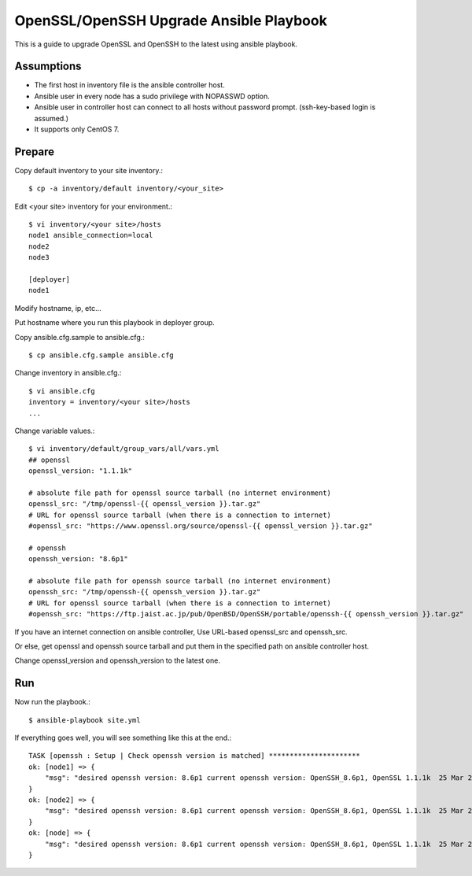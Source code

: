 OpenSSL/OpenSSH Upgrade Ansible Playbook
==========================================

This is a guide to upgrade OpenSSL and OpenSSH to the latest
using ansible playbook.

Assumptions
-------------

* The first host in inventory file is the ansible controller host.
* Ansible user in every node has a sudo privilege with NOPASSWD option.
* Ansible user in controller host can connect to all hosts without 
  password prompt. (ssh-key-based login is assumed.)
* It supports only CentOS 7.

Prepare
--------

Copy default inventory to your site inventory.::

   $ cp -a inventory/default inventory/<your_site>

Edit <your site> inventory for your environment.::

   $ vi inventory/<your site>/hosts
   node1 ansible_connection=local
   node2
   node3
   
   [deployer]
   node1

Modify hostname, ip, etc...

Put hostname where you run this playbook in deployer group.

Copy ansible.cfg.sample to ansible.cfg.::

   $ cp ansible.cfg.sample ansible.cfg

Change inventory in ansible.cfg.::

   $ vi ansible.cfg
   inventory = inventory/<your site>/hosts
   ...

Change variable values.::

   $ vi inventory/default/group_vars/all/vars.yml
   ## openssl
   openssl_version: "1.1.1k"
   
   # absolute file path for openssl source tarball (no internet environment)
   openssl_src: "/tmp/openssl-{{ openssl_version }}.tar.gz"
   # URL for openssl source tarball (when there is a connection to internet)
   #openssl_src: "https://www.openssl.org/source/openssl-{{ openssl_version }}.tar.gz"
   
   # openssh
   openssh_version: "8.6p1"
   
   # absolute file path for openssh source tarball (no internet environment)
   openssh_src: "/tmp/openssh-{{ openssh_version }}.tar.gz"
   # URL for openssl source tarball (when there is a connection to internet)
   #openssh_src: "https://ftp.jaist.ac.jp/pub/OpenBSD/OpenSSH/portable/openssh-{{ openssh_version }}.tar.gz"

If you have an internet connection on ansible controller, 
Use URL-based openssl_src and openssh_src.

Or else, get openssl and openssh source tarball and put them in 
the specified path on ansible controller host.

Change openssl_version and openssh_version to the latest one.

Run
----

Now run the playbook.::

   $ ansible-playbook site.yml

If everything goes well, you will see something like this at the end.::

   TASK [openssh : Setup | Check openssh version is matched] **********************
   ok: [node1] => {
       "msg": "desired openssh version: 8.6p1 current openssh version: OpenSSH_8.6p1, OpenSSL 1.1.1k  25 Mar 2021"
   }
   ok: [node2] => {
       "msg": "desired openssh version: 8.6p1 current openssh version: OpenSSH_8.6p1, OpenSSL 1.1.1k  25 Mar 2021"
   }
   ok: [node] => {
       "msg": "desired openssh version: 8.6p1 current openssh version: OpenSSH_8.6p1, OpenSSL 1.1.1k  25 Mar 2021"
   }

